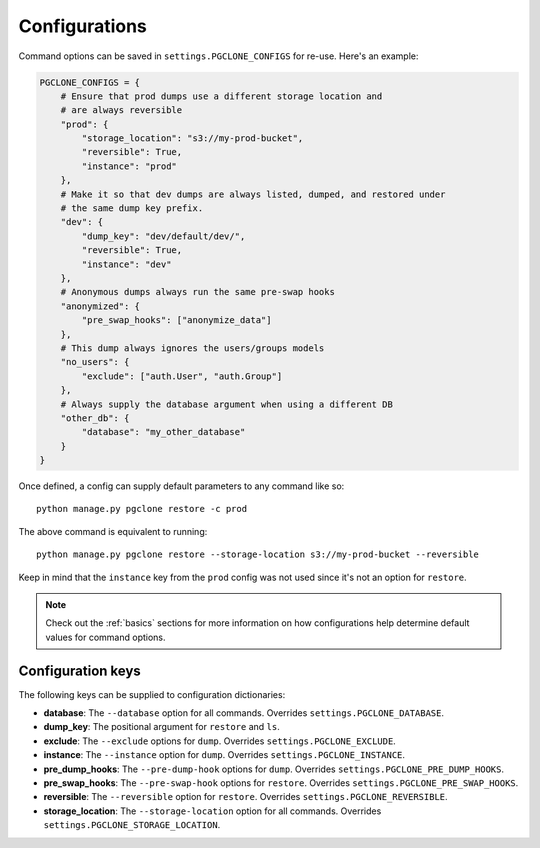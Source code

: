 .. _configurations:

Configurations
==============

Command options can be saved in ``settings.PGCLONE_CONFIGS`` for re-use.
Here's an example:

.. code-block:: python

    PGCLONE_CONFIGS = {
        # Ensure that prod dumps use a different storage location and
        # are always reversible
        "prod": {
            "storage_location": "s3://my-prod-bucket",
            "reversible": True,
            "instance": "prod"
        },
        # Make it so that dev dumps are always listed, dumped, and restored under
        # the same dump key prefix.
        "dev": {
            "dump_key": "dev/default/dev/",
            "reversible": True,
            "instance": "dev"
        },
        # Anonymous dumps always run the same pre-swap hooks
        "anonymized": {
            "pre_swap_hooks": ["anonymize_data"]
        },
        # This dump always ignores the users/groups models
        "no_users": {
            "exclude": ["auth.User", "auth.Group"] 
        },
        # Always supply the database argument when using a different DB
        "other_db": {
            "database": "my_other_database"
        }
    }

Once defined, a config can supply default parameters to any command like so::

    python manage.py pgclone restore -c prod

The above command is equivalent to running::

    python manage.py pgclone restore --storage-location s3://my-prod-bucket --reversible

Keep in mind that the ``instance`` key from the ``prod`` config was not used since it's not an
option for ``restore``.

.. note::

    Check out the :ref:`basics` sections for more information on how configurations help
    determine default values for command options.

Configuration keys
------------------

The following keys can be supplied to configuration dictionaries:

* **database**: The ``--database`` option for all commands. Overrides ``settings.PGCLONE_DATABASE``.
* **dump_key**: The positional argument for ``restore`` and ``ls``.
* **exclude**: The ``--exclude`` options for ``dump``. Overrides ``settings.PGCLONE_EXCLUDE``.
* **instance**: The ``--instance`` option for ``dump``. Overrides ``settings.PGCLONE_INSTANCE``. 
* **pre_dump_hooks**: The ``--pre-dump-hook`` options for ``dump``. Overrides ``settings.PGCLONE_PRE_DUMP_HOOKS``.
* **pre_swap_hooks**: The ``--pre-swap-hook`` options for ``restore``. Overrides ``settings.PGCLONE_PRE_SWAP_HOOKS``.
* **reversible**: The ``--reversible`` option for ``restore``. Overrides ``settings.PGCLONE_REVERSIBLE``.
* **storage_location**: The ``--storage-location`` option for all commands. Overrides ``settings.PGCLONE_STORAGE_LOCATION``.  
